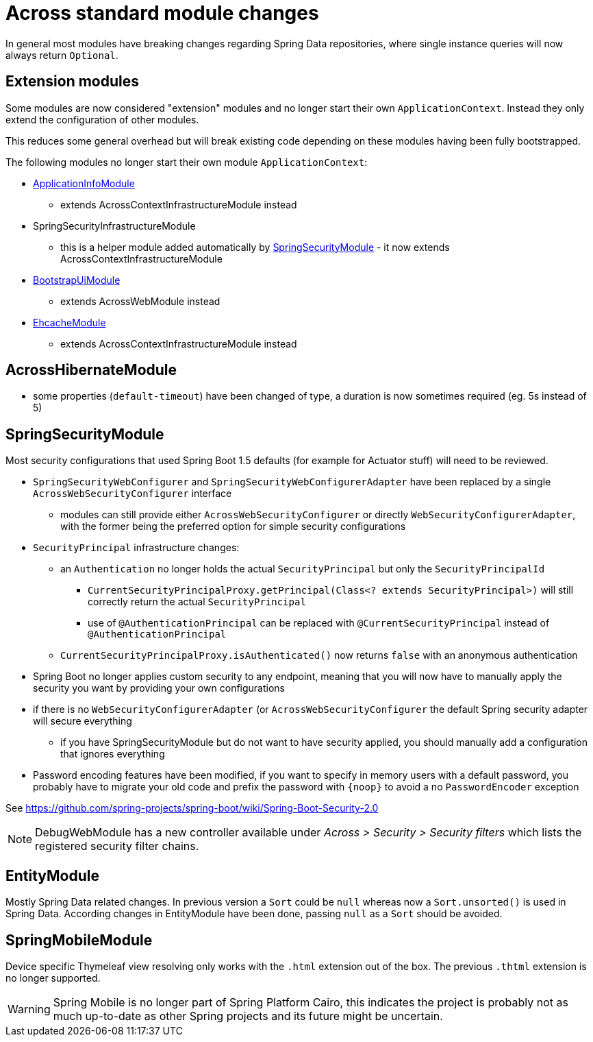 = Across standard module changes

In general most modules have breaking changes regarding Spring Data repositories, where single instance queries will now always return `Optional`.

== Extension modules

Some modules are now considered "extension" modules and no longer start their own `ApplicationContext`.
Instead they only extend the configuration of other modules.

This reduces some general overhead but will break existing code depending on these modules having been fully bootstrapped.

The following modules no longer start their own module `ApplicationContext`:

* xref:application-info-module::index.adoc[ApplicationInfoModule]
** extends AcrossContextInfrastructureModule instead
* SpringSecurityInfrastructureModule
** this is a helper module added automatically by xref:spring-security-module::index.adoc[SpringSecurityModule] - it now extends AcrossContextInfrastructureModule
* xref:bootstrap-ui-module::index.adoc[BootstrapUiModule]
** extends AcrossWebModule instead
* xref:ehcache-module::index.adoc[EhcacheModule]
** extends AcrossContextInfrastructureModule instead

== AcrossHibernateModule

* some properties (`default-timeout`) have been changed of type, a duration is now sometimes required (eg. 5s instead of 5)

== SpringSecurityModule

Most security configurations that used Spring Boot 1.5 defaults (for example for Actuator stuff) will need to be reviewed.

* `SpringSecurityWebConfigurer` and `SpringSecurityWebConfigurerAdapter` have been replaced by a single `AcrossWebSecurityConfigurer` interface
** modules can still provide either `AcrossWebSecurityConfigurer` or directly `WebSecurityConfigurerAdapter`, with the former being the preferred option for simple security configurations
* `SecurityPrincipal` infrastructure changes:
** an `Authentication` no longer holds the actual `SecurityPrincipal` but only the `SecurityPrincipalId`
*** `CurrentSecurityPrincipalProxy.getPrincipal(Class<? extends SecurityPrincipal>)` will still correctly return the actual `SecurityPrincipal`
*** use of `@AuthenticationPrincipal` can be replaced with `@CurrentSecurityPrincipal` instead of `@AuthenticationPrincipal`
** `CurrentSecurityPrincipalProxy.isAuthenticated()` now returns `false` with an anonymous authentication
* Spring Boot no longer applies custom security to any endpoint, meaning that you will now have to manually apply the security you want by providing your own configurations
* if there is no `WebSecurityConfigurerAdapter` (or `AcrossWebSecurityConfigurer`  the default Spring security adapter will secure everything
** if you have SpringSecurityModule but do not want to have security applied, you should manually add a configuration that ignores everything
* Password encoding features have been modified, if you want to specify in memory users with a default password, you probably have to migrate your old code and prefix the password with `\{noop}` to avoid a no `PasswordEncoder` exception

See https://github.com/spring-projects/spring-boot/wiki/Spring-Boot-Security-2.0

NOTE: DebugWebModule has a new controller available under _Across > Security > Security filters_ which lists the registered security filter chains.

== EntityModule

Mostly Spring Data related changes.
In previous version a `Sort` could be `null` whereas now a `Sort.unsorted()` is used in Spring Data.
According changes in EntityModule have been done, passing `null` as a `Sort` should be avoided.

== SpringMobileModule

Device specific Thymeleaf view resolving only works with the `.html` extension out of the box.
The previous `.thtml` extension is no longer supported.

WARNING: Spring Mobile is no longer part of Spring Platform Cairo, this indicates the project is probably not as much up-to-date as other Spring projects and its future might be uncertain.

